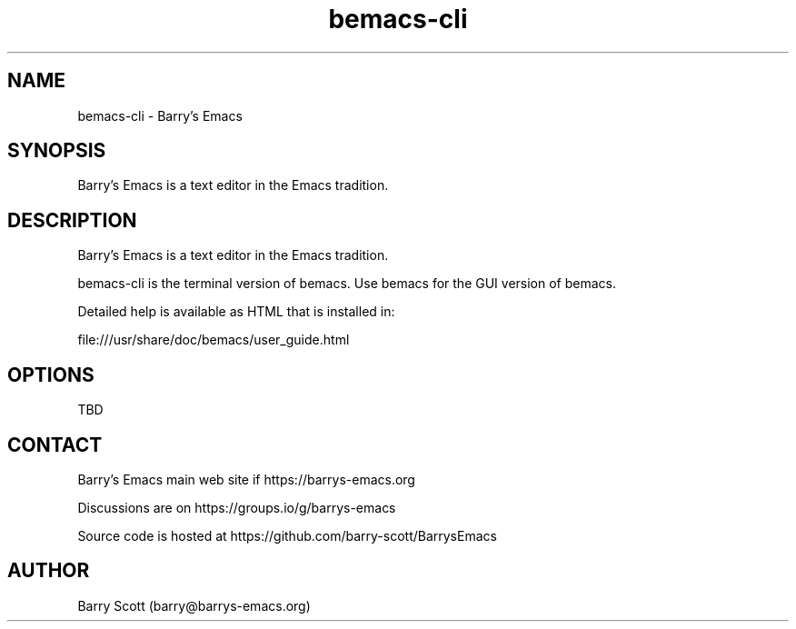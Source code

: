 .TH bemacs-cli 1 "26 Dec 2022" "" "bemacs-cli man page"
.SH NAME
bemacs-cli \- Barry's Emacs
.SH SYNOPSIS
Barry's Emacs is a text editor in the Emacs tradition.

.SH DESCRIPTION
Barry's Emacs is a text editor in the Emacs tradition.

bemacs-cli is the terminal version of bemacs.
Use bemacs for the GUI version of bemacs.

Detailed help is available as HTML that is installed in:

file:///usr/share/doc/bemacs/user_guide.html

.SH OPTIONS
TBD

.SH CONTACT
Barry's Emacs main web site if https://barrys-emacs.org

Discussions are on https://groups.io/g/barrys-emacs

Source code is hosted at https://github.com/barry-scott/BarrysEmacs

.SH AUTHOR
Barry Scott (barry@barrys-emacs.org)
